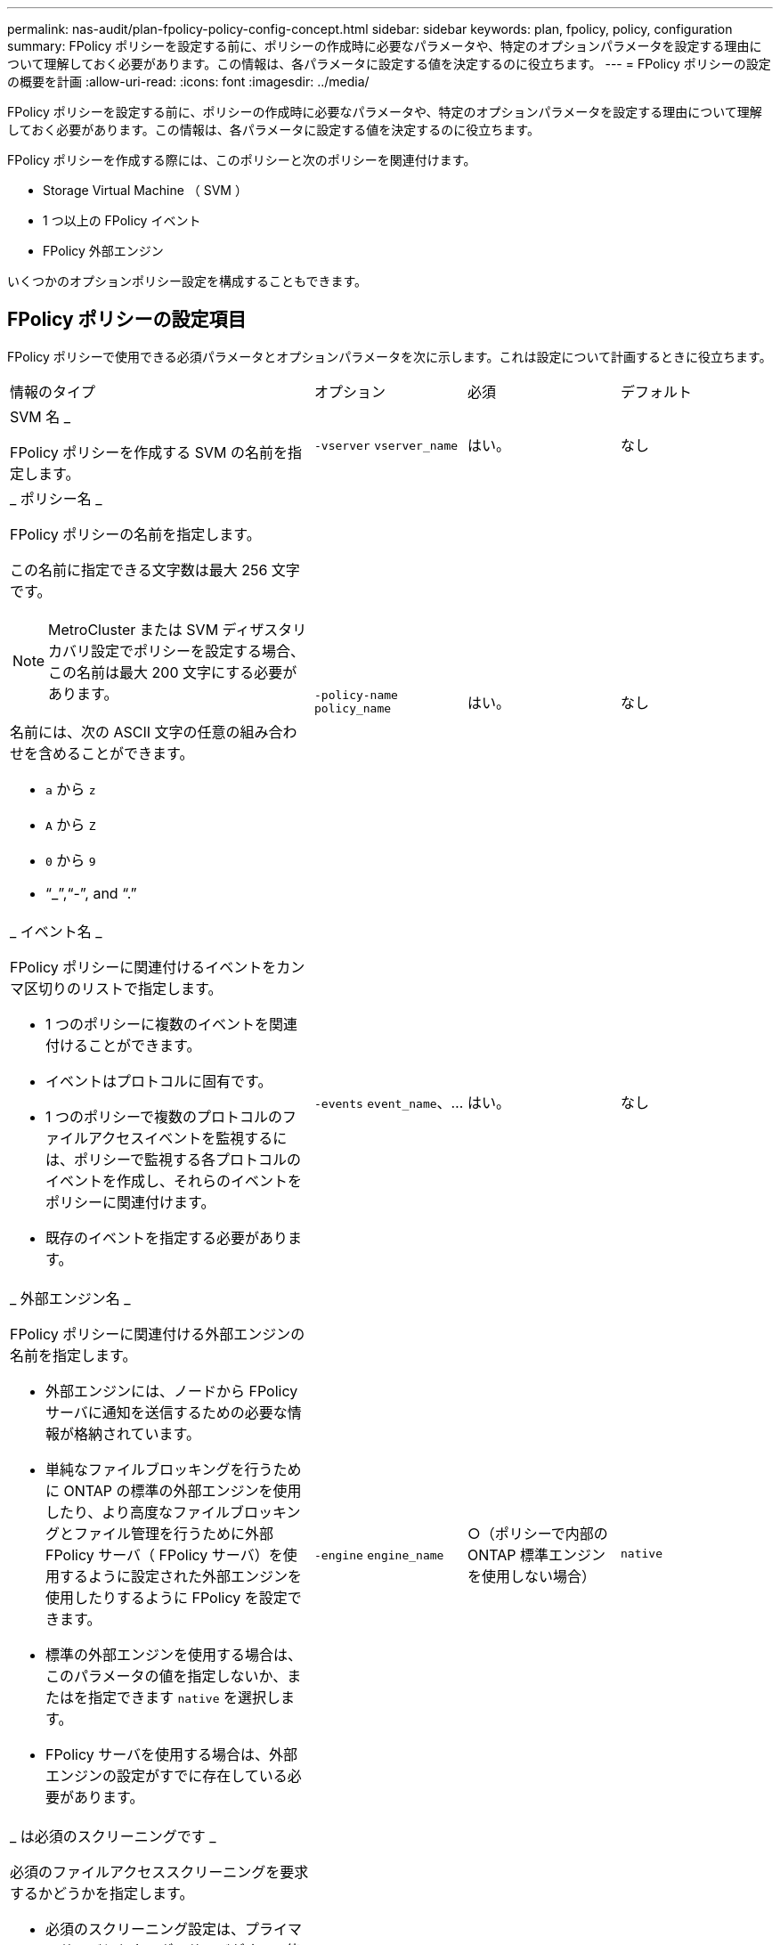 ---
permalink: nas-audit/plan-fpolicy-policy-config-concept.html 
sidebar: sidebar 
keywords: plan, fpolicy, policy, configuration 
summary: FPolicy ポリシーを設定する前に、ポリシーの作成時に必要なパラメータや、特定のオプションパラメータを設定する理由について理解しておく必要があります。この情報は、各パラメータに設定する値を決定するのに役立ちます。 
---
= FPolicy ポリシーの設定の概要を計画
:allow-uri-read: 
:icons: font
:imagesdir: ../media/


[role="lead"]
FPolicy ポリシーを設定する前に、ポリシーの作成時に必要なパラメータや、特定のオプションパラメータを設定する理由について理解しておく必要があります。この情報は、各パラメータに設定する値を決定するのに役立ちます。

FPolicy ポリシーを作成する際には、このポリシーと次のポリシーを関連付けます。

* Storage Virtual Machine （ SVM ）
* 1 つ以上の FPolicy イベント
* FPolicy 外部エンジン


いくつかのオプションポリシー設定を構成することもできます。



== FPolicy ポリシーの設定項目

FPolicy ポリシーで使用できる必須パラメータとオプションパラメータを次に示します。これは設定について計画するときに役立ちます。

[cols="40,20,20,20"]
|===


| 情報のタイプ | オプション | 必須 | デフォルト 


 a| 
SVM 名 _

FPolicy ポリシーを作成する SVM の名前を指定します。
 a| 
`-vserver` `vserver_name`
 a| 
はい。
 a| 
なし



 a| 
_ ポリシー名 _

FPolicy ポリシーの名前を指定します。

この名前に指定できる文字数は最大 256 文字です。

[NOTE]
====
MetroCluster または SVM ディザスタリカバリ設定でポリシーを設定する場合、この名前は最大 200 文字にする必要があります。

====
名前には、次の ASCII 文字の任意の組み合わせを含めることができます。

* `a` から `z`
* `A` から `Z`
* `0` から `9`
* "`_`","`-`", and "`.`"

 a| 
`-policy-name` `policy_name`
 a| 
はい。
 a| 
なし



 a| 
_ イベント名 _

FPolicy ポリシーに関連付けるイベントをカンマ区切りのリストで指定します。

* 1 つのポリシーに複数のイベントを関連付けることができます。
* イベントはプロトコルに固有です。
* 1 つのポリシーで複数のプロトコルのファイルアクセスイベントを監視するには、ポリシーで監視する各プロトコルのイベントを作成し、それらのイベントをポリシーに関連付けます。
* 既存のイベントを指定する必要があります。

 a| 
`-events` `event_name`、...
 a| 
はい。
 a| 
なし



 a| 
_ 外部エンジン名 _

FPolicy ポリシーに関連付ける外部エンジンの名前を指定します。

* 外部エンジンには、ノードから FPolicy サーバに通知を送信するための必要な情報が格納されています。
* 単純なファイルブロッキングを行うために ONTAP の標準の外部エンジンを使用したり、より高度なファイルブロッキングとファイル管理を行うために外部 FPolicy サーバ（ FPolicy サーバ）を使用するように設定された外部エンジンを使用したりするように FPolicy を設定できます。
* 標準の外部エンジンを使用する場合は、このパラメータの値を指定しないか、またはを指定できます `native` を選択します。
* FPolicy サーバを使用する場合は、外部エンジンの設定がすでに存在している必要があります。

 a| 
`-engine` `engine_name`
 a| 
○（ポリシーで内部の ONTAP 標準エンジンを使用しない場合）
 a| 
`native`



 a| 
_ は必須のスクリーニングです _

必須のファイルアクセススクリーニングを要求するかどうかを指定します。

* 必須のスクリーニング設定は、プライマリサーバとセカンダリサーバがすべて停止した場合や、指定した時間内に FPolicy サーバからの応答を得られない場合に、ファイルアクセスイベントをどのように処理するかを決定します。
* に設定すると `true`、ファイルアクセスイベントが拒否されました。
* に設定すると `false`、ファイルアクセスイベントが許可されています。

 a| 
`-is-mandatory` {`true`|`false`｝
 a| 
いいえ
 a| 
`true`



 a| 
権限付きアクセスを許可する _

権限付きデータ接続による監視対象のファイルやフォルダに対する権限付きアクセスを FPolicy サーバに許可するかどうかを指定します。

設定されている場合、 FPolicy サーバは権限付きデータ接続を使用して、監視対象データが格納されている SVM のルートにあるファイルにアクセスできます。

権限付きデータアクセスの場合は、クラスタでSMBのライセンスが設定されているとともに、FPolicyサーバへの接続に使用されるすべてのデータLIFが設定されている必要があります `cifs` 許可されているプロトコルの1つとして。

ポリシーで権限付きアクセスを許可する場合は、 FPolicy サーバで権限付きアクセスに使用するアカウントのユーザ名も指定する必要があります。
 a| 
`-allow-privileged-access` {`yes`|`no`｝
 a| 
No （パススルーリードが有効になっていない場合）
 a| 
`no`



 a| 
_ 特権ユーザ名 _

FPolicy サーバが権限付きデータアクセスで使用するアカウントのユーザ名を指定します。

* このパラメータの値は、「ドメイン \ ユーザ名」の形式にする必要があります。
* 状況 `-allow-privileged-access` がに設定されます `no`を指定すると、このパラメータに設定された値はすべて無視されます。

 a| 
`-privileged-user-name` `user_name`
 a| 
No （権限付きアクセスが有効になっていない場合）
 a| 
なし



 a| 
_allow passthrough-read _

FPolicy サーバによってセカンダリストレージ（オフラインファイル）にアーカイブされているファイルを対象としたパススルーリードサービスを FPolicy サーバが提供できるかどうかを指定します。

* パススルーリードは、オフラインファイルのデータをプライマリストレージにリストアすることなく読み取るための手段です。
+
パススルーリードでは、読み取り要求に応答する前にファイルをプライマリストレージにリコールする必要がないため、応答遅延が短縮されます。また、パススルーリードでは、読み取り要求を満たすためだけにリコールされるファイルによってストレージ領域を浪費する必要がなくなるため、ストレージ効率が最適化されます。

* 有効になっている場合、 FPolicy サーバはパススルーリード専用に開かれている別の権限付きデータチャネルを使用してファイルにデータを提供します。
* パススルーリードを設定する場合は、権限付きアクセスを許可するようにポリシーも設定する必要があります。

 a| 
`-is-passthrough-read-enabled` {`true`|`false`｝
 a| 
いいえ
 a| 
`false`

|===